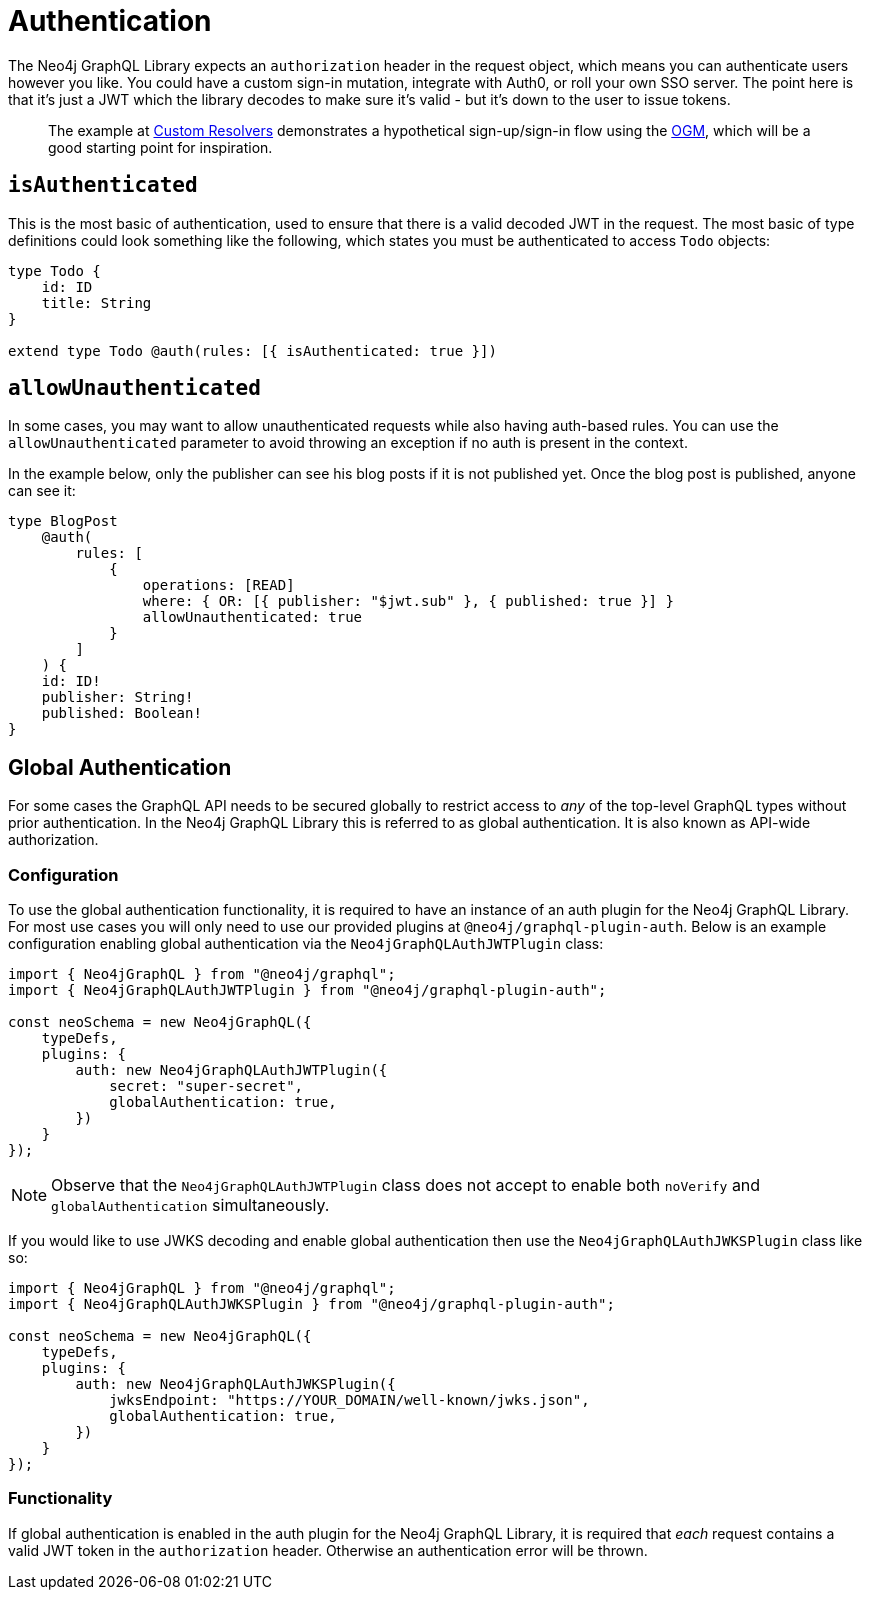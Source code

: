 [[auth-authentication]]
= Authentication

The Neo4j GraphQL Library expects an `authorization` header in the request object, which means you can authenticate users however you like. You could have a custom sign-in mutation, integrate with Auth0, or roll your own SSO server. The point here is that it’s just a JWT which the library decodes to make sure it’s valid - but it’s down to the user to issue tokens.

> The example at xref::ogm/examples/custom-resolvers.adoc[Custom Resolvers] demonstrates a hypothetical sign-up/sign-in flow using the xref::ogm/index.adoc[OGM], which will be a good starting point for inspiration.

== `isAuthenticated`

This is the most basic of authentication, used to ensure that there is a valid decoded JWT in the request. The most basic of type definitions could look something like the following, which states you must be authenticated to access `Todo` objects:

[source, graphql, indent=0]
----
type Todo {
    id: ID
    title: String
}

extend type Todo @auth(rules: [{ isAuthenticated: true }])
----

== `allowUnauthenticated`

In some cases, you may want to allow unauthenticated requests while also having auth-based rules. You can use the `allowUnauthenticated` parameter to avoid throwing an exception if no auth is present in the context.

In the example below, only the publisher can see his blog posts if it is not published yet. Once the blog post is published, anyone can see it:

[source, graphql, indent=0]
----
type BlogPost
    @auth(
        rules: [
            {
                operations: [READ]
                where: { OR: [{ publisher: "$jwt.sub" }, { published: true }] }
                allowUnauthenticated: true
            }
        ]
    ) {
    id: ID!
    publisher: String!
    published: Boolean!
}
----

[[auth-global-authentication]]
== Global Authentication

For some cases the GraphQL API needs to be secured globally to restrict access to _any_ of the top-level GraphQL types without prior authentication. In the Neo4j GraphQL Library this is referred to as global authentication. It is also known as API-wide authorization. 

=== Configuration

To use the global authentication functionality, it is required to have an instance of an auth plugin for the Neo4j GraphQL Library. For most use cases you will only need to use our provided plugins at `@neo4j/graphql-plugin-auth`. Below is an example configuration enabling global authentication via the `Neo4jGraphQLAuthJWTPlugin` class:

[source, javascript, indent=0]
----
import { Neo4jGraphQL } from "@neo4j/graphql";
import { Neo4jGraphQLAuthJWTPlugin } from "@neo4j/graphql-plugin-auth";

const neoSchema = new Neo4jGraphQL({
    typeDefs,
    plugins: {
        auth: new Neo4jGraphQLAuthJWTPlugin({
            secret: "super-secret",
            globalAuthentication: true,
        })
    }
});
----

NOTE: Observe that the `Neo4jGraphQLAuthJWTPlugin` class does not accept to enable both `noVerify` and `globalAuthentication` simultaneously.

If you would like to use JWKS decoding and enable global authentication then use the `Neo4jGraphQLAuthJWKSPlugin` class like so:

[source, javascript, indent=0]
----
import { Neo4jGraphQL } from "@neo4j/graphql";
import { Neo4jGraphQLAuthJWKSPlugin } from "@neo4j/graphql-plugin-auth";

const neoSchema = new Neo4jGraphQL({
    typeDefs,
    plugins: {
        auth: new Neo4jGraphQLAuthJWKSPlugin({
            jwksEndpoint: "https://YOUR_DOMAIN/well-known/jwks.json",
            globalAuthentication: true,
        })
    }
});
----

=== Functionality

If global authentication is enabled in the auth plugin for the Neo4j GraphQL Library, it is required that _each_ request contains a valid JWT token in the `authorization` header. Otherwise an authentication error will be thrown.

